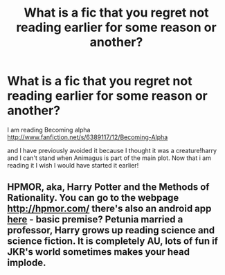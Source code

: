 #+TITLE: What is a fic that you regret not reading earlier for some reason or another?

* What is a fic that you regret not reading earlier for some reason or another?
:PROPERTIES:
:Author: commando678
:Score: 0
:DateUnix: 1370317489.0
:DateShort: 2013-Jun-04
:END:
I am reading Becoming alpha [[http://www.fanfiction.net/s/6389117/12/Becoming-Alpha]]

and I have previously avoided it because I thought it was a creature!harry and I can't stand when Animagus is part of the main plot. Now that i am reading it I wish I would have started it earlier!


** HPMOR, aka, Harry Potter and the Methods of Rationality. You can go to the webpage [[http://hpmor.com/]] there's also an android app [[https://play.google.com/store/apps/details?id=com.ebooq.uidHPMOR&feature=nav_result#?t=W251bGwsMSwxLDMsImNvbS5lYm9vcS51aWRIUE1PUiJd][here]] - basic premise? Petunia married a professor, Harry grows up reading science and science fiction. It is completely AU, lots of fun if JKR's world sometimes makes your head implode.
:PROPERTIES:
:Author: paperhurts
:Score: 0
:DateUnix: 1370357376.0
:DateShort: 2013-Jun-04
:END:
